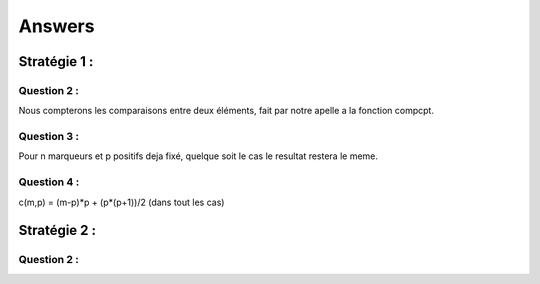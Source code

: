 -------
Answers
-------

=============
Stratégie 1 :
=============

Question 2 :
============

Nous compterons les comparaisons entre deux éléments, fait par notre apelle a la fonction compcpt.

Question 3 :
============

Pour n marqueurs et p positifs deja fixé, quelque soit le cas le resultat restera le meme.

Question 4 :
============

c(m,p) = (m-p)*p + (p*(p+1))/2  (dans tout les cas)

=============
Stratégie 2 :
=============

Question 2 :
============

